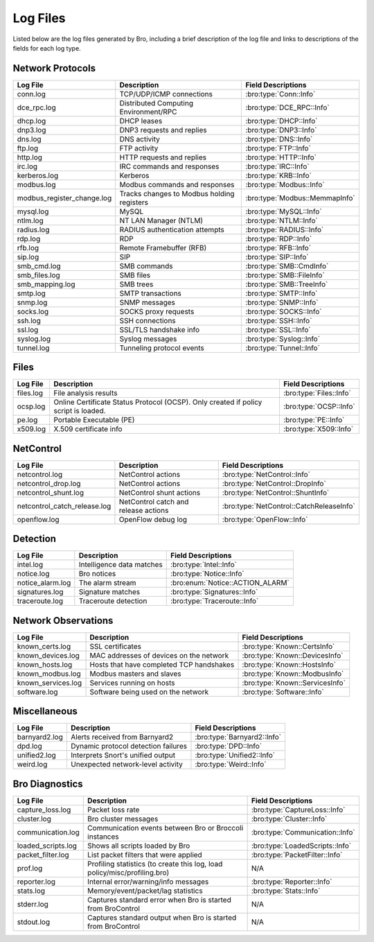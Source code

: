 =========
Log Files
=========

Listed below are the log files generated by Bro, including a brief description
of the log file and links to descriptions of the fields for each log
type.

Network Protocols
-----------------

+----------------------------+---------------------------------------+---------------------------------+
| Log File                   | Description                           | Field Descriptions              |
+============================+=======================================+=================================+
| conn.log                   | TCP/UDP/ICMP connections              | :bro:type:`Conn::Info`          |
+----------------------------+---------------------------------------+---------------------------------+
| dce_rpc.log                | Distributed Computing Environment/RPC | :bro:type:`DCE_RPC::Info`       |
+----------------------------+---------------------------------------+---------------------------------+
| dhcp.log                   | DHCP leases                           | :bro:type:`DHCP::Info`          |
+----------------------------+---------------------------------------+---------------------------------+
| dnp3.log                   | DNP3 requests and replies             | :bro:type:`DNP3::Info`          |
+----------------------------+---------------------------------------+---------------------------------+
| dns.log                    | DNS activity                          | :bro:type:`DNS::Info`           |
+----------------------------+---------------------------------------+---------------------------------+
| ftp.log                    | FTP activity                          | :bro:type:`FTP::Info`           |
+----------------------------+---------------------------------------+---------------------------------+
| http.log                   | HTTP requests and replies             | :bro:type:`HTTP::Info`          |
+----------------------------+---------------------------------------+---------------------------------+
| irc.log                    | IRC commands and responses            | :bro:type:`IRC::Info`           |
+----------------------------+---------------------------------------+---------------------------------+
| kerberos.log               | Kerberos                              | :bro:type:`KRB::Info`           |
+----------------------------+---------------------------------------+---------------------------------+
| modbus.log                 | Modbus commands and responses         | :bro:type:`Modbus::Info`        |
+----------------------------+---------------------------------------+---------------------------------+
| modbus_register_change.log | Tracks changes to Modbus holding      | :bro:type:`Modbus::MemmapInfo`  |
|                            | registers                             |                                 |
+----------------------------+---------------------------------------+---------------------------------+
| mysql.log                  | MySQL                                 | :bro:type:`MySQL::Info`         |
+----------------------------+---------------------------------------+---------------------------------+
| ntlm.log                   | NT LAN Manager (NTLM)                 | :bro:type:`NTLM::Info`          |
+----------------------------+---------------------------------------+---------------------------------+
| radius.log                 | RADIUS authentication attempts        | :bro:type:`RADIUS::Info`        |
+----------------------------+---------------------------------------+---------------------------------+
| rdp.log                    | RDP                                   | :bro:type:`RDP::Info`           |
+----------------------------+---------------------------------------+---------------------------------+
| rfb.log                    | Remote Framebuffer (RFB)              | :bro:type:`RFB::Info`           |
+----------------------------+---------------------------------------+---------------------------------+
| sip.log                    | SIP                                   | :bro:type:`SIP::Info`           |
+----------------------------+---------------------------------------+---------------------------------+
| smb_cmd.log                | SMB commands                          | :bro:type:`SMB::CmdInfo`        |
+----------------------------+---------------------------------------+---------------------------------+
| smb_files.log              | SMB files                             | :bro:type:`SMB::FileInfo`       |
+----------------------------+---------------------------------------+---------------------------------+
| smb_mapping.log            | SMB trees                             | :bro:type:`SMB::TreeInfo`       |
+----------------------------+---------------------------------------+---------------------------------+
| smtp.log                   | SMTP transactions                     | :bro:type:`SMTP::Info`          |
+----------------------------+---------------------------------------+---------------------------------+
| snmp.log                   | SNMP messages                         | :bro:type:`SNMP::Info`          |
+----------------------------+---------------------------------------+---------------------------------+
| socks.log                  | SOCKS proxy requests                  | :bro:type:`SOCKS::Info`         |
+----------------------------+---------------------------------------+---------------------------------+
| ssh.log                    | SSH connections                       | :bro:type:`SSH::Info`           |
+----------------------------+---------------------------------------+---------------------------------+
| ssl.log                    | SSL/TLS handshake info                | :bro:type:`SSL::Info`           |
+----------------------------+---------------------------------------+---------------------------------+
| syslog.log                 | Syslog messages                       | :bro:type:`Syslog::Info`        |
+----------------------------+---------------------------------------+---------------------------------+
| tunnel.log                 | Tunneling protocol events             | :bro:type:`Tunnel::Info`        |
+----------------------------+---------------------------------------+---------------------------------+

Files
-----

+----------------------------+---------------------------------------+---------------------------------+
| Log File                   | Description                           | Field Descriptions              |
+============================+=======================================+=================================+
| files.log                  | File analysis results                 | :bro:type:`Files::Info`         |
+----------------------------+---------------------------------------+---------------------------------+
| ocsp.log                   | Online Certificate Status Protocol    | :bro:type:`OCSP::Info`          |
|                            | (OCSP). Only created if policy script |                                 |
|                            | is loaded.                            |                                 |
+----------------------------+---------------------------------------+---------------------------------+
| pe.log                     | Portable Executable (PE)              | :bro:type:`PE::Info`            |
+----------------------------+---------------------------------------+---------------------------------+
| x509.log                   | X.509 certificate info                | :bro:type:`X509::Info`          |
+----------------------------+---------------------------------------+---------------------------------+

NetControl
----------

+------------------------------+---------------------------------------+------------------------------------------+
| Log File                     | Description                           | Field Descriptions                       |
+==============================+=======================================+==========================================+
| netcontrol.log               | NetControl actions                    | :bro:type:`NetControl::Info`             |
+------------------------------+---------------------------------------+------------------------------------------+
| netcontrol_drop.log          | NetControl actions                    | :bro:type:`NetControl::DropInfo`         |
+------------------------------+---------------------------------------+------------------------------------------+
| netcontrol_shunt.log         | NetControl shunt actions              | :bro:type:`NetControl::ShuntInfo`        |
+------------------------------+---------------------------------------+------------------------------------------+
| netcontrol_catch_release.log | NetControl catch and release actions  | :bro:type:`NetControl::CatchReleaseInfo` |
+------------------------------+---------------------------------------+------------------------------------------+
| openflow.log                 | OpenFlow debug log                    | :bro:type:`OpenFlow::Info`               |
+------------------------------+---------------------------------------+------------------------------------------+

Detection
---------

+----------------------------+---------------------------------------+---------------------------------+
| Log File                   | Description                           | Field Descriptions              |
+============================+=======================================+=================================+
| intel.log                  | Intelligence data matches             | :bro:type:`Intel::Info`         |
+----------------------------+---------------------------------------+---------------------------------+
| notice.log                 | Bro notices                           | :bro:type:`Notice::Info`        |
+----------------------------+---------------------------------------+---------------------------------+
| notice_alarm.log           | The alarm stream                      | :bro:enum:`Notice::ACTION_ALARM`|
+----------------------------+---------------------------------------+---------------------------------+
| signatures.log             | Signature matches                     | :bro:type:`Signatures::Info`    |
+----------------------------+---------------------------------------+---------------------------------+
| traceroute.log             | Traceroute detection                  | :bro:type:`Traceroute::Info`    |
+----------------------------+---------------------------------------+---------------------------------+


Network Observations
--------------------

+----------------------------+---------------------------------------+---------------------------------+
| Log File                   | Description                           | Field Descriptions              |
+============================+=======================================+=================================+
| known_certs.log            | SSL certificates                      | :bro:type:`Known::CertsInfo`    |
+----------------------------+---------------------------------------+---------------------------------+
| known_devices.log          | MAC addresses of devices on the       | :bro:type:`Known::DevicesInfo`  |
|                            | network                               |                                 |
+----------------------------+---------------------------------------+---------------------------------+
| known_hosts.log            | Hosts that have completed TCP         | :bro:type:`Known::HostsInfo`    |
|                            | handshakes                            |                                 |
+----------------------------+---------------------------------------+---------------------------------+
| known_modbus.log           | Modbus masters and slaves             | :bro:type:`Known::ModbusInfo`   |
+----------------------------+---------------------------------------+---------------------------------+
| known_services.log         | Services running on hosts             | :bro:type:`Known::ServicesInfo` |
+----------------------------+---------------------------------------+---------------------------------+
| software.log               | Software being used on the network    | :bro:type:`Software::Info`      |
+----------------------------+---------------------------------------+---------------------------------+

Miscellaneous
-------------

+----------------------------+---------------------------------------+---------------------------------+
| Log File                   | Description                           | Field Descriptions              |
+============================+=======================================+=================================+
| barnyard2.log              | Alerts received from Barnyard2        | :bro:type:`Barnyard2::Info`     |
+----------------------------+---------------------------------------+---------------------------------+
| dpd.log                    | Dynamic protocol detection failures   | :bro:type:`DPD::Info`           |
+----------------------------+---------------------------------------+---------------------------------+
| unified2.log               | Interprets Snort's unified output     | :bro:type:`Unified2::Info`      |
+----------------------------+---------------------------------------+---------------------------------+
| weird.log                  | Unexpected network-level activity     | :bro:type:`Weird::Info`         |
+----------------------------+---------------------------------------+---------------------------------+

Bro Diagnostics
---------------

+----------------------------+---------------------------------------+---------------------------------+
| Log File                   | Description                           | Field Descriptions              |
+============================+=======================================+=================================+
| capture_loss.log           | Packet loss rate                      | :bro:type:`CaptureLoss::Info`   |
+----------------------------+---------------------------------------+---------------------------------+
| cluster.log                | Bro cluster messages                  | :bro:type:`Cluster::Info`       |
+----------------------------+---------------------------------------+---------------------------------+
| communication.log          | Communication events between Bro or   | :bro:type:`Communication::Info` |
|                            | Broccoli instances                    |                                 |
+----------------------------+---------------------------------------+---------------------------------+
| loaded_scripts.log         | Shows all scripts loaded by Bro       | :bro:type:`LoadedScripts::Info` |
+----------------------------+---------------------------------------+---------------------------------+
| packet_filter.log          | List packet filters that were applied | :bro:type:`PacketFilter::Info`  |
+----------------------------+---------------------------------------+---------------------------------+
| prof.log                   | Profiling statistics (to create this  | N/A                             |
|                            | log, load policy/misc/profiling.bro)  |                                 |
+----------------------------+---------------------------------------+---------------------------------+
| reporter.log               | Internal error/warning/info messages  | :bro:type:`Reporter::Info`      |
+----------------------------+---------------------------------------+---------------------------------+
| stats.log                  | Memory/event/packet/lag statistics    | :bro:type:`Stats::Info`         |
+----------------------------+---------------------------------------+---------------------------------+
| stderr.log                 | Captures standard error when Bro is   | N/A                             |
|                            | started from BroControl               |                                 |
+----------------------------+---------------------------------------+---------------------------------+
| stdout.log                 | Captures standard output when Bro is  | N/A                             |
|                            | started from BroControl               |                                 |
+----------------------------+---------------------------------------+---------------------------------+

